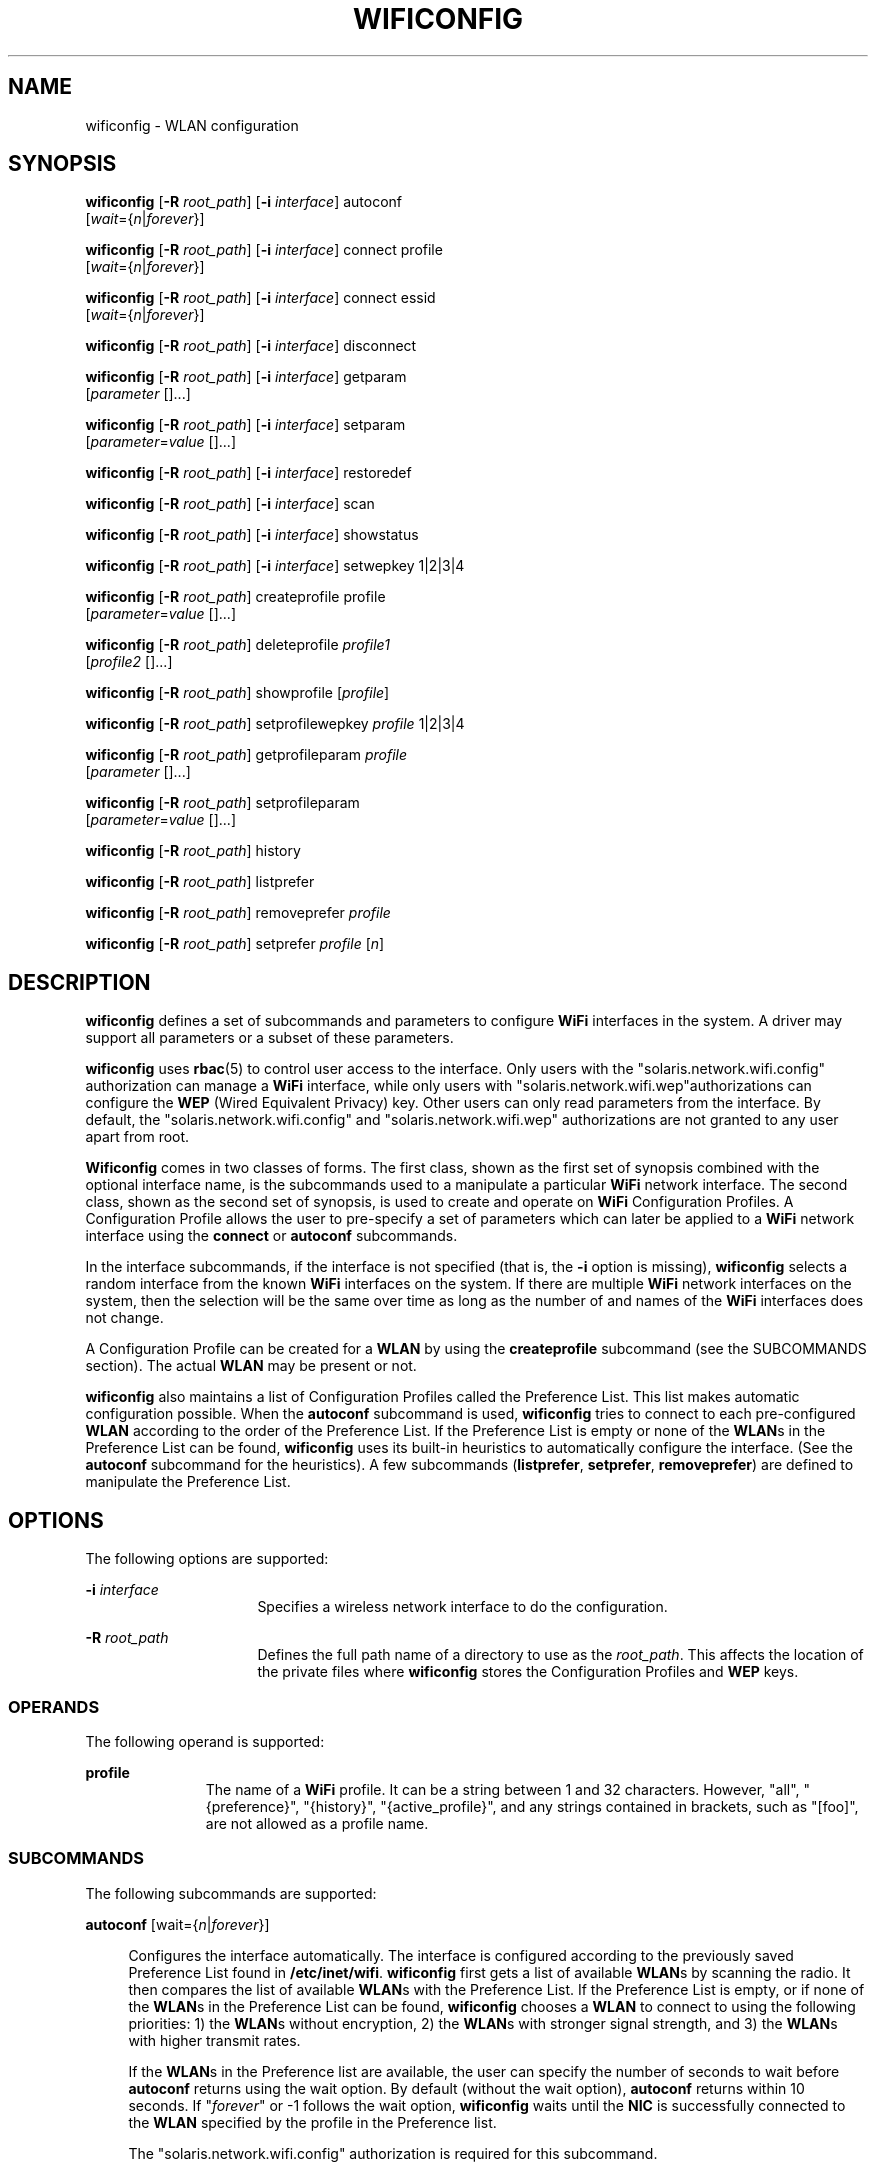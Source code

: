 '\" te
.\" Copyright (c) 2003, Sun Microsystems, Inc. All Rights Reserved
.\" The contents of this file are subject to the terms of the Common Development and Distribution License (the "License").  You may not use this file except in compliance with the License.
.\" You can obtain a copy of the license at usr/src/OPENSOLARIS.LICENSE or http://www.opensolaris.org/os/licensing.  See the License for the specific language governing permissions and limitations under the License.
.\" When distributing Covered Code, include this CDDL HEADER in each file and include the License file at usr/src/OPENSOLARIS.LICENSE.  If applicable, add the following below this CDDL HEADER, with the fields enclosed by brackets "[]" replaced with your own identifying information: Portions Copyright [yyyy] [name of copyright owner]
.TH WIFICONFIG 8 "Oct 31, 2007"
.SH NAME
wificonfig \- WLAN configuration
.SH SYNOPSIS
.LP
.nf
\fBwificonfig\fR [\fB-R\fR \fIroot_path\fR] [\fB-i\fR \fIinterface\fR] autoconf
     [\fIwait\fR={\fIn\fR|\fIforever\fR}]
.fi

.LP
.nf
\fBwificonfig\fR [\fB-R\fR \fIroot_path\fR] [\fB-i\fR \fIinterface\fR] connect profile
     [\fIwait\fR={\fIn\fR|\fIforever\fR}]
.fi

.LP
.nf
\fBwificonfig\fR [\fB-R\fR \fIroot_path\fR] [\fB-i\fR \fIinterface\fR] connect essid
     [\fIwait\fR={\fIn\fR|\fIforever\fR}]
.fi

.LP
.nf
\fBwificonfig\fR [\fB-R\fR \fIroot_path\fR] [\fB-i\fR \fIinterface\fR] disconnect
.fi

.LP
.nf
\fBwificonfig\fR [\fB-R\fR \fIroot_path\fR] [\fB-i\fR \fIinterface\fR] getparam
     [\fIparameter\fR []...]
.fi

.LP
.nf
\fBwificonfig\fR [\fB-R\fR \fIroot_path\fR] [\fB-i\fR \fIinterface\fR] setparam
     [\fIparameter\fR=\fIvalue\fR []...]
.fi

.LP
.nf
\fBwificonfig\fR [\fB-R\fR \fIroot_path\fR] [\fB-i\fR \fIinterface\fR] restoredef
.fi

.LP
.nf
\fBwificonfig\fR [\fB-R\fR \fIroot_path\fR] [\fB-i\fR \fIinterface\fR] scan
.fi

.LP
.nf
\fBwificonfig\fR [\fB-R\fR \fIroot_path\fR] [\fB-i\fR \fIinterface\fR] showstatus
.fi

.LP
.nf
\fBwificonfig\fR [\fB-R\fR \fIroot_path\fR] [\fB-i\fR \fIinterface\fR] setwepkey 1|2|3|4
.fi

.LP
.nf
\fBwificonfig\fR [\fB-R\fR \fIroot_path\fR] createprofile profile
     [\fIparameter\fR=\fIvalue\fR []...]
.fi

.LP
.nf
\fBwificonfig\fR [\fB-R\fR \fIroot_path\fR] deleteprofile \fIprofile1\fR
     [\fIprofile2\fR []...]
.fi

.LP
.nf
\fBwificonfig\fR [\fB-R\fR \fIroot_path\fR] showprofile [\fIprofile\fR]
.fi

.LP
.nf
\fBwificonfig\fR [\fB-R\fR \fIroot_path\fR] setprofilewepkey \fIprofile\fR 1|2|3|4
.fi

.LP
.nf
\fBwificonfig\fR [\fB-R\fR \fIroot_path\fR] getprofileparam \fIprofile\fR
     [\fIparameter\fR []...]
.fi

.LP
.nf
\fBwificonfig\fR [\fB-R\fR \fIroot_path\fR] setprofileparam
     [\fIparameter\fR=\fIvalue\fR []...]
.fi

.LP
.nf
\fBwificonfig\fR [\fB-R\fR \fIroot_path\fR] history
.fi

.LP
.nf
\fBwificonfig\fR [\fB-R\fR \fIroot_path\fR] listprefer
.fi

.LP
.nf
\fBwificonfig\fR [\fB-R\fR \fIroot_path\fR] removeprefer \fIprofile\fR
.fi

.LP
.nf
\fBwificonfig\fR [\fB-R\fR \fIroot_path\fR] setprefer \fIprofile\fR [\fIn\fR]
.fi

.SH DESCRIPTION
.sp
.LP
\fBwificonfig\fR defines a set of subcommands and parameters to configure
\fBWiFi\fR interfaces in the system. A driver may support all parameters or a
subset of these parameters.
.sp
.LP
\fBwificonfig\fR uses \fBrbac\fR(5) to control user access to the interface.
Only users with the "solaris.network.wifi.config" authorization can manage a
\fBWiFi\fR interface, while only users with
"solaris.network.wifi.wep"authorizations can configure the \fBWEP\fR (Wired
Equivalent Privacy) key. Other users can only read parameters from the
interface. By default, the "solaris.network.wifi.config" and
"solaris.network.wifi.wep" authorizations are not granted to any user apart
from root.
.sp
.LP
\fBWificonfig\fR comes in two classes of forms. The first class, shown as the
first set of synopsis combined with the optional interface name, is the
subcommands used to a manipulate a particular \fBWiFi\fR network interface. The
second class, shown as the second set of synopsis, is used to create and
operate on \fBWiFi\fR Configuration Profiles. A Configuration Profile allows
the user to pre-specify a set of parameters which can later be applied to a
\fBWiFi\fR network interface using the \fBconnect\fR or \fBautoconf\fR
subcommands.
.sp
.LP
In the interface subcommands, if the interface is not specified (that is, the
\fB-i\fR option is missing), \fBwificonfig\fR selects a random interface from
the known \fBWiFi\fR interfaces on the system. If there are multiple \fBWiFi\fR
network interfaces on the system, then the selection will be the same over time
as long as the number of and names of the \fBWiFi\fR interfaces does not
change.
.sp
.LP
A Configuration Profile can be created for a \fBWLAN\fR by using the
\fBcreateprofile\fR subcommand (see the SUBCOMMANDS section). The actual
\fBWLAN\fR may be present or not.
.sp
.LP
\fBwificonfig\fR also maintains a list of Configuration Profiles called the
Preference List. This list makes automatic configuration possible. When the
\fBautoconf\fR subcommand is used, \fBwificonfig\fR tries to connect to each
pre-configured \fBWLAN\fR according to the order of the Preference List. If the
Preference List is empty or none of the \fBWLAN\fRs in the Preference List can
be found, \fBwificonfig\fR uses its built-in heuristics to automatically
configure the interface. (See the \fBautoconf\fR subcommand for the
heuristics). A few subcommands (\fBlistprefer\fR, \fBsetprefer\fR,
\fBremoveprefer\fR) are defined to manipulate the Preference List.
.SH OPTIONS
.sp
.LP
The following options are supported:
.sp
.ne 2
.na
\fB\fB-i\fR \fIinterface\fR\fR
.ad
.RS 16n
Specifies a wireless network interface to do the configuration.
.RE

.sp
.ne 2
.na
\fB\fB-R\fR \fIroot_path\fR\fR
.ad
.RS 16n
Defines the full path name of a directory to use as the \fIroot_path\fR. This
affects the location of the private files where \fBwificonfig\fR stores the
Configuration Profiles and \fBWEP\fR keys.
.RE

.SS "OPERANDS"
.sp
.LP
The following operand is supported:
.sp
.ne 2
.na
\fBprofile\fR
.ad
.RS 11n
The name of a \fBWiFi\fR profile. It can be a string between 1 and 32
characters. However, "all", "{preference}", "{history}", "{active_profile}",
and any strings contained in brackets, such as "[foo]", are not allowed as a
profile name.
.RE

.SS "SUBCOMMANDS"
.sp
.LP
The following subcommands are supported:
.sp
.ne 2
.na
\fB\fBautoconf\fR [wait={\fIn\fR|\fIforever\fR}]\fR
.ad
.sp .6
.RS 4n
Configures the interface automatically. The interface is configured according
to the previously saved Preference List found in \fB/etc/inet/wifi\fR.
\fBwificonfig\fR first gets a list of available \fBWLAN\fRs by scanning the
radio. It then compares the list of available \fBWLAN\fRs with the Preference
List. If the Preference List is empty, or if none of the \fBWLAN\fRs in the
Preference List can be found, \fBwificonfig\fR chooses a \fBWLAN\fR to connect
to using the following priorities: 1) the \fBWLAN\fRs without encryption, 2)
the \fBWLAN\fRs with stronger signal strength, and 3) the \fBWLAN\fRs with
higher transmit rates.
.sp
If the \fBWLAN\fRs in the Preference list are available, the user can specify
the number of seconds to wait before \fBautoconf\fR returns using the wait
option. By default (without the wait option), \fBautoconf\fR returns within 10
seconds. If "\fIforever\fR" or -1 follows the wait option, \fBwificonfig\fR
waits until the \fBNIC\fR is successfully connected to the \fBWLAN\fR specified
by the profile in the Preference list.
.sp
The "solaris.network.wifi.config" authorization is required for this
subcommand.
.sp
The \fBWiFi\fR device driver can not guarantee to retain the state for the
connection when it is not held open. For this reason, it is strongly
recommended that the \fBplumb\fR subcommand for \fBifconfig\fR(8) is done
before the \fBwificonfig autoconf\fR subcommand is given.
.RE

.sp
.ne 2
.na
\fB\fBconnect\fR \fIprofile\fR[wait={\fIn\fR|\fIforever\fR}]\fR
.ad
.br
.na
\fB\fBconnect\fR \fIessid\fR[wait={\fIn\fR|\fIforever\fR}]\fR
.ad
.sp .6
.RS 4n
Connects to a wireless network according to a pre-configured "profile". If the
specified Configuration Profile exists in /etc/inet/wifi, the \fBconnect\fR
subcommand uses that Configuration Profile to configure the interface. That
profile subsequently becomes the current active profile of the interface after
the \fBconnect\fR subcommand succeeds. If no existing Configuration Profile
matches the specified name, the behavior of the \fBconnect\fR subcommand is
equivalent to the \fBrestoredef\fR subcommand, except that the "essid"
parameter is set as "profile".
.sp
If the \fBWLAN\fRs in the Preference list are available, the user can specify
the number of seconds to wait before \fBconnect\fR returns using the wait
option. By default (without the wait option), \fBconnect\fR trys for 10
seconds. If "\fIforever\fR" or -1 follows the wait option, \fBwificonfig\fR
tries until the \fBNIC\fR is successfully connected to the profile or essid
that was specified.
.sp
The \fBconnect\fR subcommand prints one of the following lines depending on
whether or not a Configuration Profile was found for the specified name:
.sp
.in +2
.nf
Connecting to profile <name>	
Connecting to essid <name>
.fi
.in -2
.sp

The "solaris.network.wifi.config" authorization is required for this
subcommand.
.sp
The \fBWiFi\fR device driver can not guarantee to retain the state for the
connection when it is not held open. For this reason, it is strongly
recommended that the \fBplumb\fR subcommand for \fBifconfig\fR(8) is done
before the \fBwificonfig autoconf\fR subcommand is given.
.RE

.sp
.ne 2
.na
\fB\fBdisconnect\fR\fR
.ad
.sp .6
.RS 4n
Disconnects the interface from the currently associated wireless network. The
interface associates with none of the wireless networks.
.sp
The "solaris.network.wifi.config" authorization is required for this
subcommand.
.RE

.sp
.ne 2
.na
\fB\fBgetparam\fR [parameter [...]]\fR
.ad
.br
.na
\fB\fBsetparam\fR [parameter=value [...]]\fR
.ad
.sp .6
.RS 4n
Gets or sets parameters in the network interface. This does not affect any
profile. The \fBsetprofileparam\fR subcommand can be used to set and change
parameters in a profile that has already been created.
.sp
The \fBsetparam\fR subcommand without any parameters displays the set of
parameters supported by the network interface, including whether they are
read/write or read only. The \fBgetparam\fR subcommand without any parameters
displays all the parameters and their values.
.sp
The \fBsetparam wepkey1|wepkey2|wepkey3|wepkey4\fR subcommand requires the
"solaris.network.wifi.wep" authorization. For all other parameters, the
\fBsetparam\fR subcommand requires the
"solaris.network.wifi.config"authorization.
.sp
For example,
.sp
.in +2
.nf
$ wificonfig setparam <parameter1=value1> [parameter2=value2 [...]]
$ wificonfig getparam <parameter1> [parameter2 [...]]
.fi
.in -2
.sp

\fBwificonfig\fR currently supports the following parameters (the values are
case insensitive).
.sp
.ne 2
.na
\fB\fIbssid\fR\fR
.ad
.sp .6
.RS 4n
\fBMAC\fR address of the associated Access Point. The valid value is a hex
value of 6 bytes. The \fIbssid\fR can also be the \fBIBSSID\fR in an ad-hoc
configuration. If the network interface is not connected to any \fBWLAN\fR,
then the string "none" is shown instead of a 6 byte \fBMAC\fR address.
Otherwise, the network interface is connected to a \fBWLAN\fR. The default
value is "none". This parameter is read-only.
.RE

.sp
.ne 2
.na
\fB\fIessid\fR\fR
.ad
.sp .6
.RS 4n
Network name. The valid value is a string of up to 32 chars. If \fIessid\fR is
an empty string, the driver automatically scans and joins the \fBWLAN\fR using
the built-in heuristics. The default value is an empty string.
.RE

.sp
.ne 2
.na
\fB\fIbsstype\fR\fR
.ad
.sp .6
.RS 4n
Specifies whether the Infrastructure Mode or Ad-Hoc Mode is used. The valid
values are "ap", "bss", or "infrastructure" to join a \fBWLAN\fR through an
Access Point, that is, to use infrastructure mode. The valid values are "ibss"
or "ad-hoc" to join a peer-to-peer WLAN (also named "ad-hoc"). The valid value
of "auto" automatically switches between the two types. The default value is
"infrastructure'".
.RE

.sp
.ne 2
.na
\fB\fIcreateibss\fR\fR
.ad
.sp .6
.RS 4n
Specifies whether to create an ad-hoc network (also called an \fIIBSS\fR if the
\fBconnect\fR does not result in finding the desired network. This enables the
user to start an ad-hoc network so that other hosts can join. The valid values
are YES to start a new ad-hoc \fBWLAN\fR (instead of joining one) and NO to not
start an ad-hoc \fBWLAN\fR. The default value is NO. The \fBNIC\fR always tries
to join a \fBWLAN\fR first. If this is successful, the setting of
\fIcreateibss\fR is ignored.
.RE

.sp
.ne 2
.na
\fB\fIchannel\fR\fR
.ad
.sp .6
.RS 4n
An integer indicating the operating frequency. This channel number varies by
regulatory domain. When the channel number is obtained by the \fBgetparam\fR
subcommand, the value indicates the actual channel the card uses to connect to
the network. The channel number is set by the \fBsetparam\fR subcommand, and
the value is only applicable when the card is in ad-hoc mode. It indicates the
operating channel of the \fIIBSS\fR. The default value is the channel number on
the card.
.RE

.sp
.ne 2
.na
\fB\fIrates\fR\fR
.ad
.sp .6
.RS 4n
Specifies the transmission rates. The valid values (in Mbit/s) are 1, 2, 5.5,
6, 9, 11, 12, 18, 22, 24, 33, 36, 48, and 54. A \fBNIC\fR may support multiple
transmission rates depending on its capability. This is the only parameter that
accepts multiple values. When multiple values are supplied to set this
parameter, each value must be separated by a comma (,). See the \fBEXAMPLES\fR
section for details. The default values are the data rates supported by the
chip.
.RE

.sp
.ne 2
.na
\fB\fIpowermode\fR\fR
.ad
.sp .6
.RS 4n
Specifies the power management mode. The valid values are "off" to disable
power management, "mps" for maximum power saving, and "fast" for the best
combination of speed and power saving. The default value is "off".
.RE

.sp
.ne 2
.na
\fB\fIauthmode\fR\fR
.ad
.sp .6
.RS 4n
Specifies the authorization type. The valid values are "opensystem" for an open
system, where anyone can be authenticated and "shared_key" for a Shared Key
authentication mode. The default value is "opensystem".
.RE

.sp
.ne 2
.na
\fB\fIencryption\fR\fR
.ad
.sp .6
.RS 4n
Specifies the encryption algorithm to be used. The valid values are "none" for
no encryption algorithm and "wep" to turn on \fBWEP\fR encryption. The default
value is "none".
.RE

.sp
.ne 2
.na
\fB\fIwepkey1\fR|\fIwepkey2\fR|\fIwepkey3\fR|\fIwepkey4\fR\fR
.ad
.sp .6
.RS 4n
A maximum of 4 \fBWEP\fR keys (indexed 1 through 4) can be set in an \fBNIC\fR.
They are write-only parameters which can be set by the \fBsetparam\fR
subcommand, but cannot be read back by the \fBgetparam\fR subcommand. \fBWEP\fR
keys can either be set by the \fBsetwepkey\fR or the \fBsetparam\fR subcommand.
\fBsetparam\fR uses plain text but it's scriptable. See the \fBsetwepkey\fR
subcommand for more information about how a \fBWEP\fR key is encoded. Setting
\fBWEP\fR keys requires "solaris.network.wifi.wep"authorization.
.sp
When these subcommands are used to set a \fBWEP\fR key, any user on the system
can read the key from the \fBps\fR(1) output. Thus, the \fBsetwepkey\fR
subcommand is recommended for setting the \fBWEP\fR keys since it does not
allow \fBps\fR(1) to read the keys.
.RE

.sp
.ne 2
.na
\fB\fIwepkeyindex\fR\fR
.ad
.sp .6
.RS 4n
Specifies the encryption keys. The valid values are 1 to use wepkey1, 2 to use
wepkey2, 3 to use wepkey3, and 4 to use wepkey4. The default value is 1. This
subcommand is only valid when \fBWEP\fR is on.
.RE

.sp
.ne 2
.na
\fB\fIsignal\fR\fR
.ad
.sp .6
.RS 4n
Specifies the strength of the received radio signal. The valid values are 0 -
15 , where 0 is the weakest signal and 15 is the strongest signal. This
parameter is read-only and indicates the radio signal strength received by the
\fBNIC\fR.
.RE

.sp
.ne 2
.na
\fB\fIradio\fR\fR
.ad
.sp .6
.RS 4n
Specifies whether the radio is turned on or off. The valid values are "on" to
turn on the radio and "off" to turn off the radio. The default value is "on".
.RE

.RE

.sp
.ne 2
.na
\fB\fBrestoredef\fR\fR
.ad
.sp .6
.RS 4n
Forces the \fBNIC\fR to restore the network interface to use the default values
for all the parameters. See the \fBgetparam\fR and \fBsetparam\fR subcommands
for the default values of the parameters.
.sp
The "solaris.network.wifi.config" authorization is required for this
subcommand.
.RE

.sp
.ne 2
.na
\fB\fBscan\fR\fR
.ad
.sp .6
.RS 4n
Scans and lists the currently available \fBWLAN\fRs.
.RE

.sp
.ne 2
.na
\fB\fBshowstatus\fR\fR
.ad
.sp .6
.RS 4n
Display the basic status of a \fBWLAN\fR interface. If the \fBWLAN\fR interface
is connected, the basic status includes: the name of the current active
profile, the name of the network, the \fIbssid\fR, whether the network is
encrypted or not, and the signal strength.
.RE

.sp
.ne 2
.na
\fB\fBsetwepkey\fR 1|2|3|4\fR
.ad
.sp .6
.RS 4n
Sets one of the 4 \fBWEP\fR encryption keys. \fBWEP\fR keys are used to
encrypt the content of the network packets which are transmitted on air. There
are 4 \fBWEP\fR keys in the \fBNIC\fR according to the 802.11 standards. The
\fBsetwepkey\fR subcommand is used to update one of the 4 keys by prompting the
user for the key. The user must enter the key twice. The input is not echoed.
For example, to update setwepkey2:
.sp
.in +2
.nf
example% wificonfig -i ath0 setwepkey 2
input wepkey2: < user input here>
confirm wepkey2: < user input here>
.fi
.in -2
.sp

A \fBWEP\fR key can be 5 bytes or 13 bytes long. There are two ways to enter a
\fBWEP\fR key, by \fBASCII\fR values or by hex values. If the user enters 5 or
13 characters, it is considered the \fBASCII\fR representation of the key. If
the user enters 10 or 26 characters, it is considered the hex representation of
the key. For example "1234" is equivalent to "6162636465". If the user enters
other number of characters, the subcommand fails. \fBWEP\fR keys are
write-only; they cannot be read back via \fBwificonfig\fR.
.sp
The \fBWEP\fR keys can also be set in plain text form by the \fBsetparam\fR
subcommand. This makes setting \fBWEP\fR keys scriptable (see the parameters of
\fBsetparam\fR for the details).
.sp
The "solaris.network.wifi.wep" authorization is required for this subcommand.
.RE

.sp
.LP
The following profile subcommands are supported:
.sp
.ne 2
.na
\fB\fBcreateprofile\fR \fIprofile\fR [parameter=value] [...]\fR
.ad
.sp .6
.RS 4n
Creates a Configuration Profile named \fIprofile\fR off-line. The specified
parameters are saved as items of this Configuration Profile. The user can
specify a group of parameters. At a minimum, the \fIessid\fR must be specified.
.sp
The "solaris.network.wifi.config" authorization is required for this
subcommand.
.RE

.sp
.ne 2
.na
\fB\fBdeleteprofile\fR \fIprofile1\fR [\fIprofile2\fR [...]]\fR
.ad
.sp .6
.RS 4n
Deletes one or more Configuration Profiles according to the specified names. If
the specified Configuration Profile does not exist, this subcommand fails. The
wild-card "all" can be used to delete all profiles.
.sp
The "solaris.network.wifi.config" authorization is required for this
subcommand.
.RE

.sp
.ne 2
.na
\fB\fBshowprofile\fR [\fIprofile\fR]\fR
.ad
.sp .6
.RS 4n
Displays the parameters in the Configuration Profile according to the specified
\fIprofile\fR. \fBWEP\fR (wired equivalent privacy) keys are not printed
because they are write-only parameters. If no \fIprofile\fR is specified, all
the profiles are shown.
.RE

.sp
.ne 2
.na
\fB\fBsetprofilewepkey\fR 1|2|3|4\fR
.ad
.sp .6
.RS 4n
Sets one of the 4 \fBWEP\fR encryption keys in the specified Configuration
Profile "profile". Like the other \fBprofile\fR subcommands,
\fBsetprofilewepkey\fR does not affect the configuration of a network
interface, even if a \fBWiFi\fR interface is currently running with the
specified profile. In order for the modified profile to be applied to the
network interface, the \fBconnect\fR or \fBautoconf\fR subcommands have to be
used after the profile has been updated.
.sp
Other than that difference, the usage of \fBsetprofilewepkey\fR is the same as
the \fBsetwepkey\fR subcommand. For example, to update wepkey 2 in profile
"\fIhome\fR":
.sp
.in +2
.nf
example% wificonfig setprofilewepkey home 2
input wepkey2: < user input here>
confirm wepkey2: < user input here>
.fi
.in -2
.sp

The "solaris.network.wifi.wep" authorization is required for this subcommand.
.RE

.sp
.ne 2
.na
\fB\fBgetprofileparam\fR \fIprofile\fR [parameter]\  [...]]\fR
.ad
.br
.na
\fB\fBsetprofileparam\fR \fIprofile\fR [parameter=value]\  [...]]\fR
.ad
.sp .6
.RS 4n
Gets or sets parameters in the specified Configuration Profile "\fIprofile\fR".
Like the other profile subcommands, these subcommands do not affect the
configuration of a network interface, even if a \fBWiFi\fR interface is
currently running with the specified profile. In order for the modified
profile to be applied to the network interface, the \fBconnect\fR or
\fBautoconf\fR subcommands have to be used after the profile has been updated.
.sp
A \fBgetprofileparam\fR without any parameters will display all the parameters
and their values.
.sp
"Solaris.network.wifi.wep" authorization is required when the \fBsetparam\fR
subcommand is used with the
\fIwepkey1\fR|\fIwepkey2\fR|\fIwepkey3\fR|\fIwepkey4\fR parameter. For all
other parameters, the \fBsetparam\fR subcommand requires
"solaris.network.wifi.config"authorization.
.sp
For example, to change the settings for the "\fIhome\fR" Configuration Profile,
use:
.sp
.in +2
.nf
$ wificonfig setprofileparam home <parameter1=value1> \e
[parameter2=value2 [...]]
$ wificonfig getprofileparam home <parameter1> [parameter2 [...]]
.fi
.in -2
.sp

The set of parameters and their allowed values are the same as those specified
for the \fBsetparam\fR subcommand.
.RE

.sp
.ne 2
.na
\fB\fBhistory\fR\fR
.ad
.sp .6
.RS 4n
Lists the \fBWLAN\fRs in the History List. \fBwificonfig\fR automatically
records the \fBWLAN\fRs that appear in every scanning attempt. The History List
contains a maximum of 10 records of the most recent \fBWLAN\fRs, sorted by
time. These records can be listed by using this subcommand.
.RE

.sp
.ne 2
.na
\fB\fBlistprefer\fR\fR
.ad
.sp .6
.RS 4n
Lists the content of the Preference List.
.RE

.sp
.ne 2
.na
\fB\fBremoveprefer\fR \fIprofile\fR\fR
.ad
.sp .6
.RS 4n
Removes one or more profiles from the Preference List. The wild-card "all" can
be used to delete all profiles.
.sp
The "solaris.network.wifi.config" authorization is required for this
subcommand.
.RE

.sp
.ne 2
.na
\fB\fBsetprefer\fR \fIprofile\fR [\fIn\fR]\fR
.ad
.sp .6
.RS 4n
Sets the position of a \fIprofile\fR in the Preference List. This may add or
change the position of a \fIprofile\fR in the Preference List. The valid values
of "\fIn\fR" range from 1 to 10. If "\fIn\fR" is missing, the default value of
1 is assumed. If the specified position is already occupied, the occupying
\fIprofile\fR is moved lower on the list. If "\fIn\fR" is off the end of the
list, \fIprofile\fR is added to the end of the list. The Preference List can
also be created by using this subcommand. If the \fBautoconf\fR subcommand is
used at a later time, \fBwificonfig\fR tries to join the \fBWLAN\fRs according
to the Preference List.
.sp
The "solaris.network.wifi.config" authorization is required for this
subcommand.
.RE

.SH EXAMPLES
.LP
\fBExample 1 \fRListing the Parameters Supported by a Driver
.sp
.LP
To display what parameters the \fIath\fR driver supports and the read/write
modes of the parameters:

.sp
.in +2
.nf
% wificonfig -i ath0 setparam
          parameter     property
              bssid     read only
              essid     read/write
            bsstype     read/write
              rates     read/write
           authmode     read/write
         encryption     read/write
        wepkeyindex     read/write
             signal     read only

.fi
.in -2
.sp

.LP
\fBExample 2 \fRGetting and Setting Parameters on the WiFi interface
.sp
.LP
To get the current rates and signal strength from the driver:

.sp
.in +2
.nf
% wificonfig -i ath0 getparam rates signal
      ath0:
         rates = 1,2,5.5,11
         signal = 10
.fi
.in -2
.sp

.LP
\fBExample 3 \fRManaging Configuration Profiles
.sp
.LP
A Configuration Profile can be created offline and then connected to the
network with the created Configuration Profile. The following series of
commands creates the Configuration Profile, displays the contents of that
profile, and connects to the network with the Configuration Profile:

.sp
.in +2
.nf
% wificonfig createprofile myXXX essid=rover encryption=WEP \e
			wepkey1=12345
% wificonfig showprofile myXXX
  [myXXX]
  essid=rover
  encryption=WEP
  wepkey1=[secret]

% ifconfig ath0 plumb
% wificonfig -i ath0 connect myXXX
.fi
.in -2
.sp

.LP
\fBExample 4 \fRManaging the Preference List
.sp
.LP
A profile can be added to the Preference List and then used by the
\fBautoconf\fR subcommand. The following series of commands adds a profile
named \fImyXXX\fR to the top of the Preference List, automatically connects
\fIath0\fR to the first available \fBWLAN\fR in the Preference List, and
removes \fImy_neighbor\fR from the Preference List

.sp
.in +2
.nf
% wificonfig setprefer myXXX 1
% ifconfig ath0 plumb
% wificonfig -i ath0 autoconf
% wificonfig removeprefer my_neighbor
.fi
.in -2
.sp

.LP
\fBExample 5 \fRViewing the History List
.sp
.LP
To display the history of the \fBWLAN\fRs:

.sp
.in +2
.nf
% wificonfig history

    WLAN history:

  essid	        bssid	            encryption	last seen
  myXXX           00:0f:24:11:12:14  WEP     	Fri Sep 13 09:15:24 2004
  my_office_ssid  00:0f:24:11:12:15  WEP     	Fri Sep 13 13:20:04 2004
  my_neighbor1    00:0f:24:11:12:16  NONE    	Fri Sep 14 08:01:26 2004
  my_neighbor2    00:0f:24:11:12:17  WEP      Fri Sep 18 21:33:12 2004
.fi
.in -2
.sp

.LP
\fBExample 6 \fRAutomatic Configuration
.sp
.LP
To configure the interface according to the previously saved Preference List:

.sp
.in +2
.nf
% ifconfig ath0 plumb
% wificonfig -i ath0 autoconf
.fi
.in -2
.sp

.sp
.LP
If the Preference List is empty, or none of the \fBWLAN\fRs listed by the
Proference List can be found, \fBwificonfig\fR uses the default configuration,
directs the interface to scan and join the \fBWLAN\fR using the built-in
heuristics specified above.

.LP
\fBExample 7 \fRConnecting To a WLAN
.sp
.LP
To search for a Configuration Profile with the name \fImyXXX\fR and configure
the interface accordingly:

.sp
.in +2
.nf
% ifconfig ath0 plumb
% wificonfig -i ath0 connect myXXX
.fi
.in -2
.sp

.sp
.LP
If the specified Configuration Profile does not exist, \fBwificonfig\fR
interprets it as an \fIessid\fR and sets \fIath0\fR to use \fIessid\fR
\fImyXXX\fR, and no other parameters are set.

.LP
\fBExample 8 \fRDisplaying the Content of a Configuration Profile
.sp
.LP
To print the parameters of the previously Configured Profile named
\fImy_home_ssid\fR:

.sp
.in +2
.nf
% wificonfig showprofile my_home_ssid
.fi
.in -2
.sp

.LP
\fBExample 9 \fRMonitoring the link status
.sp
.LP
To monitor the link status:

.sp
.in +2
.nf
% wificonfig -i ath0 showstatus
        ath0:
                linkstatus: not connected,
.fi
.in -2
.sp

.sp
.LP
or

.sp
.in +2
.nf
        ath0:
                linkstatus: connected
                active profile: [home]
                essid: myhome
                bssid: 00:0b:0e:12:e2:02
                encryption: WEP
                signal: medium(10)
.fi
.in -2
.sp

.LP
\fBExample 10 \fRScanning for available networks
.sp
.LP
To scan for available networks:

.sp
.in +2
.nf
% wificonfig -i ath0 scan
essid           bssid             type          encryption      signal
                                                                level
ietf64-secure   00:0b:0e:12:e2:02 access point  WEP             9
roomlinx        00:40:96:a1:13:70 access point  none            6
ietf64          00:0b:0e:13:32:00 access point  none            3
ietf64-secure   00:0b:0e:13:32:02 access point  WEP             3
ietf64          00:0b:0e:12:e2:00 access point  none            9
ietf64-secure   00:0b:0e:12:e4:c2 access point  WEP             8
ietf64          00:0b:0e:12:e4:c0 access point  none            8
roomlinx        00:40:96:a0:aa:aa access point  none            1
roomlinx        00:40:96:a0:ab:39 access point  none            8
.fi
.in -2
.sp

.SH EXIT STATUS
.sp
.ne 2
.na
\fB\fB0\fR\fR
.ad
.RS 5n
Successful operation
.RE

.sp
.ne 2
.na
\fB\fB1\fR\fR
.ad
.RS 5n
Fatal Error; the operation failed. For example, a connect failed to associate
with an Access Point.
.RE

.sp
.ne 2
.na
\fB\fB2\fR\fR
.ad
.RS 5n
Improper Use; help information will be printed
.RE

.sp
.ne 2
.na
\fB\fB3\fR\fR
.ad
.RS 5n
Minor error
.RE

.SH ATTRIBUTES
.sp
.LP
See \fBattributes\fR(5) for descriptions of the following attributes:
.sp

.sp
.TS
box;
c | c
l | l .
ATTRIBUTE TYPE	ATTRIBUTE VALUE
_
Interface Stability	Unstable
.TE

.SH SEE ALSO
.sp
.LP
\fBps\fR(1), \fBifconfig\fR(8), \fBattributes\fR(5), \fBath\fR(7D)
